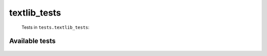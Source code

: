 =============
textlib_tests
=============
    Tests in ``tests.textlib_tests``:

---------------
Available tests
---------------
    .. autoclass:: tests.textlib_tests.TestCategoryRearrangement
        :members:
    .. autoclass:: tests.textlib_tests.TestCategoryRearrangement
        :members:
    .. autoclass:: tests.textlib_tests.TestFormatCategory
        :members:
    .. autoclass:: tests.textlib_tests.TestFormatCategory
        :members:
    .. autoclass:: tests.textlib_tests.TestFormatCategory
        :members:
    .. autoclass:: tests.textlib_tests.TestFormatCategory
        :members:
    .. autoclass:: tests.textlib_tests.TestFormatInterwiki
        :members:
    .. autoclass:: tests.textlib_tests.TestLocalDigits
        :members:
    .. autoclass:: tests.textlib_tests.TestSectionFunctions
        :members:
    .. autoclass:: tests.textlib_tests.TestSectionFunctions
        :members:
    .. autoclass:: tests.textlib_tests.TestSectionFunctions
        :members:
    .. autoclass:: tests.textlib_tests.TestSectionFunctions
        :members:
    .. autoclass:: tests.textlib_tests.TestSectionFunctions
        :members:
    .. autoclass:: tests.textlib_tests.TestSectionFunctions
        :members:
    .. autoclass:: tests.textlib_tests.TestSectionFunctions
        :members:
    .. autoclass:: tests.textlib_tests.TestTemplatesInCategory
        :members:

